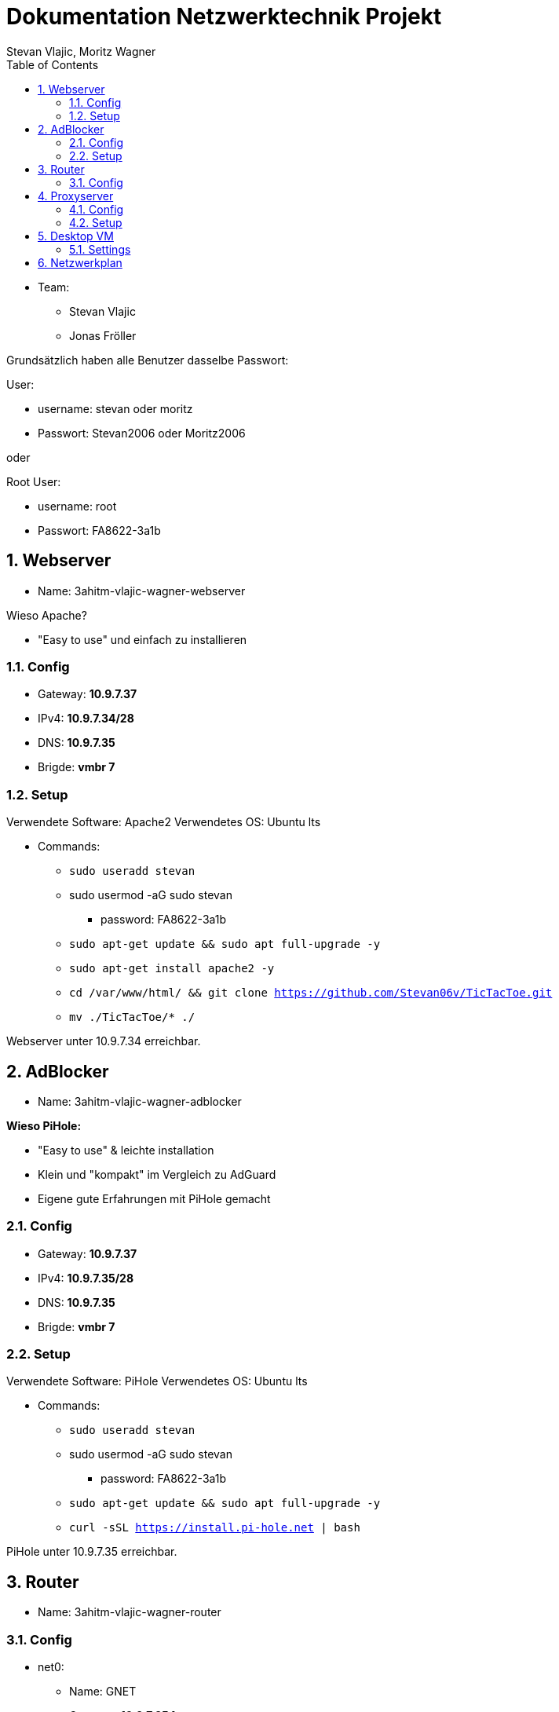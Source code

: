= Dokumentation Netzwerktechnik Projekt
Stevan Vlajic, Moritz Wagner
:description: Dokumentation NWT-Projekt
:sectanchors:
:sectnums:
:icons: font
:experimental:
:sectnums:
:toc:
:doctype: book
:url-repo: https://github.com/Stevan06v/VLAJIC-WAGNER-NWT-DOCS.git
:imagesdir: ../img

* Team:
** Stevan Vlajic
** Jonas Fröller

Grundsätzlich haben alle Benutzer dasselbe Passwort:


User:

* username: stevan oder moritz
* Passwort: Stevan2006 oder Moritz2006

oder

Root User:

* username: root
* Passwort: FA8622-3a1b

== Webserver

* Name: 3ahitm-vlajic-wagner-webserver

Wieso Apache?

* "Easy to use" und einfach zu installieren


=== Config
* Gateway: *10.9.7.37*
* IPv4: *10.9.7.34/28*
* DNS: *10.9.7.35*
* Brigde: *vmbr 7*

=== Setup
Verwendete Software: Apache2
Verwendetes OS: Ubuntu lts

* Commands:
** `sudo useradd stevan`
** sudo usermod -aG sudo stevan
*** password: FA8622-3a1b
** `sudo apt-get update && sudo apt full-upgrade -y`
** `sudo apt-get install apache2 -y`
** `cd /var/www/html/ && git clone https://github.com/Stevan06v/TicTacToe.git`
** `mv ./TicTacToe/* ./`

Webserver unter 10.9.7.34 erreichbar.

== AdBlocker

* Name: 3ahitm-vlajic-wagner-adblocker

*Wieso PiHole:*

* "Easy to use" & leichte installation
* Klein und "kompakt" im Vergleich zu AdGuard
* Eigene gute Erfahrungen mit PiHole gemacht

=== Config
* Gateway: *10.9.7.37*
* IPv4: *10.9.7.35/28*
* DNS: *10.9.7.35*
* Brigde: *vmbr 7*

=== Setup
Verwendete Software: PiHole
Verwendetes OS: Ubuntu lts

* Commands:
** `sudo useradd stevan`
** sudo usermod -aG sudo stevan
*** password: FA8622-3a1b
** `sudo apt-get update && sudo apt full-upgrade -y`
** `curl -sSL https://install.pi-hole.net | bash`

PiHole unter 10.9.7.35 erreichbar.


== Router

* Name: 3ahitm-vlajic-wagner-router

=== Config
* net0:
** Name: GNET
** Gateway: *10.9.7.254*
** IPv4: *10.9.7.251/28*
** Brigde: *vmbr 7*
* net1:
** Name: eth0
** IPv4: *10.9.7.37/28*
** Brigde: *vmbr 7*

== Proxyserver

* Name: 3ahitm-vlajic-wagner-proxyserver

Wieso SQUID?

* "Easy to use" und einfach zu installieren


=== Config
* Gateway: *10.9.7.37*
* IPv4: *10.9.7.38/28*
* DNS: *10.9.7.35*
* Brigde: *vmbr 7*

=== Setup
Verwendete Software: Apache2
Verwendetes OS: Ubuntu lts

* Commands:
** `sudo useradd stevan`
** sudo usermod -aG sudo stevan
*** password: FA8622-3a1b
** `sudo apt-get update && sudo apt full-upgrade -y`
** `sudo apt-get install apache2 -y`
** `sudo apt-get install squid`
** `sudo nano /etc/squid/squid.conf`
*** `http_port 3128`
*** `http_access allow all`
*** `cache_dir ufs /var/spool/squid 100 16 256`
** `sudo systemctl restart squid`

Webserver unter 10.9.7.38 erreichbar.

== Desktop VM
* Name: 3ahitm-vlajic-wagner-desktopvm
* VM-ID: 7231
* Sprache (Keyboard Layout): German
* Vor/Nachname: Stevan
* Passwort: Stevan2006

=== Settings
* IP: 10.9.7.33
* Netmask: /28
* DNS: 10.9.7.35
* Gateway: 10.9.7.37
* OS-Type: 6.x - 2.6 Kernel

== Netzwerkplan


